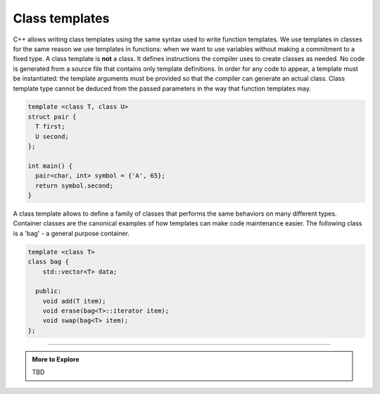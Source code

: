 ..  Copyright (C)  Dave Parillo.  Permission is granted to copy, distribute
    and/or modify this document under the terms of the GNU Free Documentation
    License, Version 1.3 or any later version published by the Free Software
    Foundation; with Invariant Sections being Forward, and Preface,
    no Front-Cover Texts, and no Back-Cover Texts.  A copy of
    the license is included in the section entitled "GNU Free Documentation
    License".

.. index:: 
   pair: templates; class

Class templates
===============
C++ allows writing class templates using the same syntax used to write function templates.
We use templates in classes for the same reason we use templates in functions:
when we want to use variables without making a commitment to a fixed type.
A class template is **not** a class.
It defines instructions the compiler uses to create classes as needed.
No code is generated from a source file that contains only template definitions. 
In order for any code to appear, a template must be instantiated: 
the template arguments must be provided so that the compiler can generate an actual class.
Class template type cannot be deduced from the passed parameters
in the way that function templates may.

.. code-block:: cpp

   template <class T, class U>
   struct pair {
     T first;
     U second;
   };

   int main() {
     pair<char, int> symbol = {'A', 65};
     return symbol.second;
   }

A class template allows to define a family of classes that performs the same
behaviors on many different types.
Container classes are the canonical examples of how templates
can make code maintenance easier.
The following class is a 'bag' - a general purpose container.

.. code-block:: cpp

   template <class T>
   class bag {
       std::vector<T> data;

     public:
       void add(T item);
       void erase(bag<T>::iterator item);
       void swap(bag<T> item);
   };



-----

.. admonition:: More to Explore

   TBD

